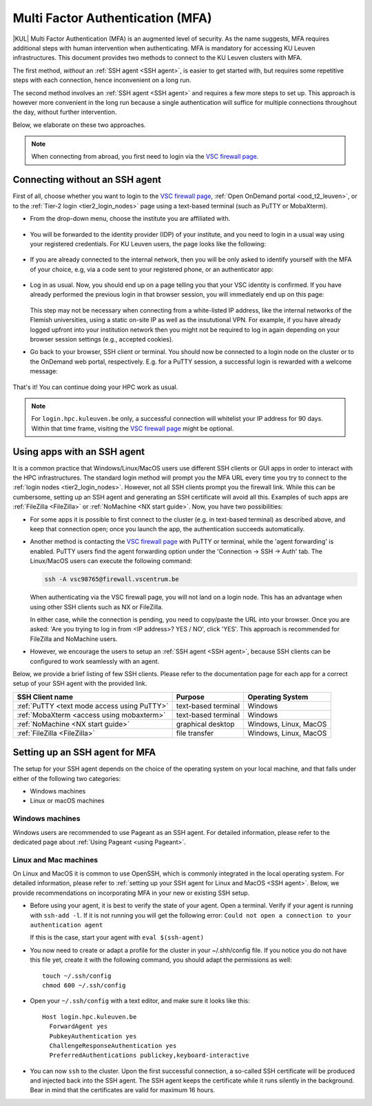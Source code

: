 .. _mfa_leuven:

Multi Factor Authentication (MFA)
=================================

|KUL| Multi Factor Authentication (MFA) is an augmented level of security.
As the name suggests, MFA requires additional steps with human intervention
when authenticating.
MFA is mandatory for accessing KU Leuven infrastructures.
This document provides two methods to connect to the KU Leuven clusters with MFA.

The first method, *without* an :ref:`SSH agent <SSH agent>`, is easier to get started with,
but requires some repetitive steps with each connection, hence inconvenient on a long run.

The second method involves an :ref:`SSH agent <SSH agent>` and requires a few more
steps to set up. This approach is however more convenient in the long run because
a single authentication will suffice for multiple connections throughout the day,
without further intervention.

Below, we elaborate on these two approaches.

.. note::

   When connecting from abroad, you first need to login via the `VSC firewall page`_.

.. _mfa quick start:

Connecting without an SSH agent
-------------------------------

First of all, choose whether you want to login to the `VSC firewall page`_,
:ref:`Open OnDemand portal <ood_t2_leuven>`, or to the :ref:`Tier-2 login <tier2_login_nodes>`
page using a text-based terminal (such as PuTTY or MobaXterm).

.. tab-set::

   .. tab-item:: VSC firewall page

      Proceed to the `VSC firewall page`_ on your browser.

   .. tab-item:: Open OnDemand

      Proceed to the :ref:`Open OnDemand portal <ood_t2_leuven>`.
      If you are affiliated with KU Leuven, click on the KU Leuven logo.
      Otherwise, click on the VSC logo to proceed to the authentication page.

   .. tab-item:: text-based terminal

      You login via terminal (or PuTTY or MobaXterm) to one of the
      :ref:`Tier-2 login nodes <tier2_login_nodes>`.
      You are prompted with a login link:

      .. _firewall_link_mfa:
      .. figure:: mfa_login/firewall_link_mfa.PNG
         :alt: firewall_link_mfa

      Copy-paste the provided link in a browser and follow it.
      Note that when using PuTTY or MobaXterm, simply highlighting the link with your
      mouse will copy the URL to your clipboard.
      Avoid using 'CTRL-C', or it will send a ``SIGINT`` signal interrupting
      your process instead of performing a copy operation.

- From the drop-down menu, choose the institute you are affiliated with.

  .. figure:: mfa_login/vsc_firewall_institute.PNG
     :alt: Choose your institute

- You will be forwarded to the identity provider (IDP) of your institute,
  and you need to login in a usual way using your registered credentials.
  For KU Leuven users, the page looks like the following:

  .. _idp_page:
  .. figure:: mfa_login/idp_page.PNG
     :alt: idp_page

- If you are already connected to the internal network, then you will be only asked to
  identify yourself with the MFA of your choice, e.g, via a code sent to your registered
  phone, or an authenticator app:

  .. _reauthenticate_phone:
  .. figure:: mfa_login/reauthenticate_phone.PNG
     :alt: reauthenticate_phone

- Log in as usual. Now, you should end up on a page telling you that your VSC 
  identity is confirmed.
  If you have already performed the previous login in that browser session, you will 
  immediately end up on this page:

  .. _firewall_confirmed:
  .. figure:: mfa_login/firewall_confirmed.PNG
     :alt: firewall_confirmed

  This step may not be necessary when connecting from a white-listed IP address,
  like the internal networks of the Flemish universities, using a static on-site
  IP as well as the insututional VPN.
  For example, if you have already logged upfront into your institution network
  then you might not be required to log in again depending on your browser
  session settings (e.g., accepted cookies).

- Go back to your browser, SSH client or terminal.
  You should now be connected to a login node on the cluster or to the OnDemand web portal,
  respectively.
  E.g. for a PuTTY session, a successful login is rewarded with
  a welcome message:

   .. _login_node:
   .. figure:: mfa_login/login_node.PNG
      :alt: login_node

That's it! You can continue doing your HPC work as usual.

.. note::

   For ``login.hpc.kuleuven.be`` only, a successful connection will whitelist
   your IP address for 90 days.
   Within that time frame, visiting the `VSC firewall page`_ might be optional.

.. _mfa-with-ssh-agent:

Using apps with an SSH agent
----------------------------

It is a common practice that Windows/Linux/MacOS users use different SSH clients
or GUI apps in order to interact with the HPC infrastructures.
The standard login method will prompt you the MFA URL every time you try to connect to the
:ref:`login nodes <tier2_login_nodes>`. 
However, not all SSH clients prompt you the firewall link.
While this can be cumbersome, setting up an SSH agent and generating an SSH certificate will
avoid all this.
Examples of such apps are :ref:`FileZilla <FileZilla>` or :ref:`NoMachine <NX start guide>`.
Now, you have two possibilities:

- For some apps it is possible to first connect to the cluster (e.g. in text-based terminal)
  as described above, and keep that connection open;
  once you launch the app, the authentication succeeds automatically.

- Another method is contacting the `VSC firewall page <https://firewall.vscentrum.be>`_
  with PuTTY or terminal, while the 'agent forwarding' is enabled.
  PuTTY users find the agent forwarding option under the 'Connection -> SSH -> Auth' tab.
  The Linux/MacOS users can execute the following command:

  .. code-block:: bash

     ssh -A vsc98765@firewall.vscentrum.be

  When authenticating via the VSC firewall page, you will not land on a login node.
  This has an advantage when using other SSH clients such as NX or FileZilla.

  In either case, while the connection is pending, you need to copy/paste the URL into your browser.
  Once you are asked: 'Are you trying to log in from <IP address>? YES / NO',
  click 'YES'. This approach is recommended for FileZilla and NoMachine users.

- However, we encourage the users to setup an :ref:`SSH agent <SSH agent>`, because
  SSH clients can be configured to work seamlessly with an agent.
  
Below, we provide a brief listing of few SSH clients.
Please refer to the documentation page for each app for a correct setup of your
SSH agent with the provided link.

=========================================== ==================== =====================
SSH Client name                             Purpose              Operating System
=========================================== ==================== =====================
:ref:`PuTTY <text mode access using PuTTY>` text-based terminal  Windows
:ref:`MobaXterm <access using mobaxterm>`   text-based terminal  Windows
:ref:`NoMachine <NX start guide>`           graphical desktop    Windows, Linux, MacOS
:ref:`FileZilla <FileZilla>`                file transfer        Windows, Linux, MacOS
=========================================== ==================== =====================

Setting up an SSH agent for MFA
-------------------------------

The setup for your SSH agent depends on the choice of the operating system on your local machine,
and that falls under either of the following two categories:

-	Windows machines
-	Linux or macOS machines 

Windows machines
~~~~~~~~~~~~~~~~

Windows users are recommended to use Pageant as an SSH agent.
For detailed information, please refer to the dedicated page about 
:ref:`Using Pageant <using Pageant>`. 

Linux and Mac machines
~~~~~~~~~~~~~~~~~~~~~~

On Linux and MacOS it is common to use OpenSSH, which is commonly integrated in the
local operating system.
For detailed information, please refer to :ref:`setting up your SSH agent for Linux and MacOS <SSH agent>`.
Below, we provide recommendations on incorporating MFA in your new or existing SSH setup.

- Before using your agent, it is best to verify the state of your agent.
  Open a terminal. Verify if your agent is running with ``ssh-add -l``. 
  If it is not running you will get the following error: 
  ``Could not open a connection to your authentication agent``

  If this is the case, start your agent with ``eval $(ssh-agent)``

- You now need to create or adapt a profile for the cluster in your
  ~/.shh/config file.
  If you notice you do not have this file yet, create it
  with the following command, you should adapt the permissions as well::

     touch ~/.ssh/config
     chmod 600 ~/.ssh/config
   
- Open your ``~/.ssh/config`` with a text editor, and make sure it looks like this::

     Host login.hpc.kuleuven.be
       ForwardAgent yes
       PubkeyAuthentication yes
       ChallengeResponseAuthentication yes
       PreferredAuthentications publickey,keyboard-interactive
        
- You can now ``ssh`` to the cluster.
  Upon the first successful connection, a so-called SSH certificate will be
  produced and injected back into the SSH agent.
  The SSH agent keeps the certificate while it runs silently in the background.
  Bear in mind that the certificates are valid for maximum 16 hours.


